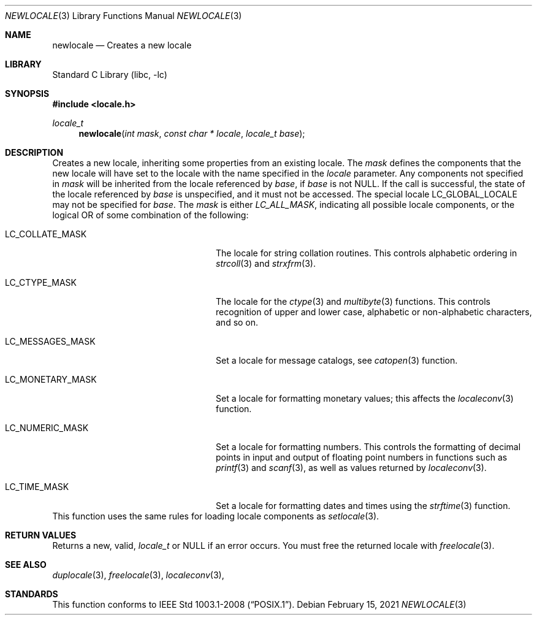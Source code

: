 .\" $NetBSD: newlocale.3,v 1.2 2021/02/15 15:36:53 christos Exp $
.\" Copyright (c) 2011 The FreeBSD Foundation
.\" All rights reserved.
.\"
.\" This documentation was written by David Chisnall under sponsorship from
.\" the FreeBSD Foundation.
.\"
.\" Redistribution and use in source and binary forms, with or without
.\" modification, are permitted provided that the following conditions
.\" are met:
.\" 1. Redistributions of source code must retain the above copyright
.\"    notice, this list of conditions and the following disclaimer.
.\" 2. Redistributions in binary form must reproduce the above copyright
.\"    notice, this list of conditions and the following disclaimer in the
.\"    documentation and/or other materials provided with the distribution.
.\"
.\" THIS SOFTWARE IS PROVIDED BY THE REGENTS AND CONTRIBUTORS ``AS IS'' AND
.\" ANY EXPRESS OR IMPLIED WARRANTIES, INCLUDING, BUT NOT LIMITED TO, THE
.\" IMPLIED WARRANTIES OF MERCHANTABILITY AND FITNESS FOR A PARTICULAR PURPOSE
.\" ARE DISCLAIMED.  IN NO EVENT SHALL THE REGENTS OR CONTRIBUTORS BE LIABLE
.\" FOR ANY DIRECT, INDIRECT, INCIDENTAL, SPECIAL, EXEMPLARY, OR CONSEQUENTIAL
.\" DAMAGES (INCLUDING, BUT NOT LIMITED TO, PROCUREMENT OF SUBSTITUTE GOODS
.\" OR SERVICES; LOSS OF USE, DATA, OR PROFITS; OR BUSINESS INTERRUPTION)
.\" HOWEVER CAUSED AND ON ANY THEORY OF LIABILITY, WHETHER IN CONTRACT, STRICT
.\" LIABILITY, OR TORT (INCLUDING NEGLIGENCE OR OTHERWISE) ARISING IN ANY WAY
.\" OUT OF THE USE OF THIS SOFTWARE, EVEN IF ADVISED OF THE POSSIBILITY OF
.\" SUCH DAMAGE.
.\"
.\" $FreeBSD: head/lib/libc/locale/newlocale.3 366375 2020-10-02 18:35:55Z markj $
.Dd February 15, 2021
.Dt NEWLOCALE 3
.Os
.Sh NAME
.Nm newlocale
.Nd Creates a new locale
.Sh LIBRARY
.Lb libc
.Sh SYNOPSIS
.In locale.h
.Ft locale_t
.Fn newlocale "int mask" "const char * locale" "locale_t base"
.Sh DESCRIPTION
Creates a new locale, inheriting some properties from an existing locale.
The
.Fa mask
defines the components that the new locale will have set to the locale with the
name specified in the
.Fa locale
parameter.
Any components not specified in
.Fa mask
will be inherited from the locale referenced by
.Fa base ,
if
.Fa base
is not
.Dv NULL .
If the call is successful, the state of the locale referenced by
.Fa base
is unspecified, and it must not be accessed.
The special locale
.Dv LC_GLOBAL_LOCALE
may not be specified for
.Fa base .
The
.Fa mask
is either
.Fa LC_ALL_MASK ,
indicating all possible locale components,
or the logical OR of some combination of the following:
.Bl -tag -width "LC_MESSAGES_MASK" -offset indent
.It LC_COLLATE_MASK
The locale for string collation routines.
This controls alphabetic ordering in
.Xr strcoll 3
and
.Xr strxfrm 3 .
.It LC_CTYPE_MASK
The locale for the
.Xr ctype 3
and
.Xr multibyte 3
functions.
This controls recognition of upper and lower case, alphabetic or
non-alphabetic characters, and so on.
.It LC_MESSAGES_MASK
Set a locale for message catalogs, see
.Xr catopen 3
function.
.It LC_MONETARY_MASK
Set a locale for formatting monetary values; this affects
the
.Xr localeconv 3
function.
.It LC_NUMERIC_MASK
Set a locale for formatting numbers.
This controls the formatting of decimal points in input and output of floating
point numbers in functions such as
.Xr printf 3
and
.Xr scanf 3 ,
as well as values returned by
.Xr localeconv 3 .
.It LC_TIME_MASK
Set a locale for formatting dates and times using the
.Xr strftime 3
function.
.El
This function uses the same rules for loading locale components as
.Xr setlocale 3 .
.Sh RETURN VALUES
Returns a new, valid,
.Fa locale_t
or NULL if an error occurs.
You must free the returned locale with
.Xr freelocale 3 .
.Sh SEE ALSO
.Xr duplocale 3 ,
.Xr freelocale 3 ,
.Xr localeconv 3 ,
.\" .Xr querylocale 3 ,
.\" .Xr uselocale 3 ,
.\" .Xr xlocale 3
.Sh STANDARDS
This function conforms to
.St -p1003.1-2008 .
